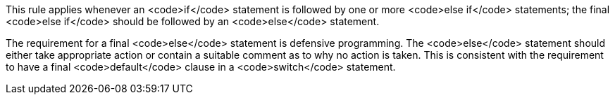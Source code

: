 This rule applies whenever an <code>if</code> statement is followed by one or more <code>else if</code> statements; the final <code>else if</code> should be followed by an <code>else</code> statement.

The requirement for a final <code>else</code> statement is defensive programming.
The <code>else</code> statement should either take appropriate action or contain a suitable comment as to why no action is taken. This is consistent with the requirement to have a final <code>default</code> clause in a <code>switch</code> statement.
